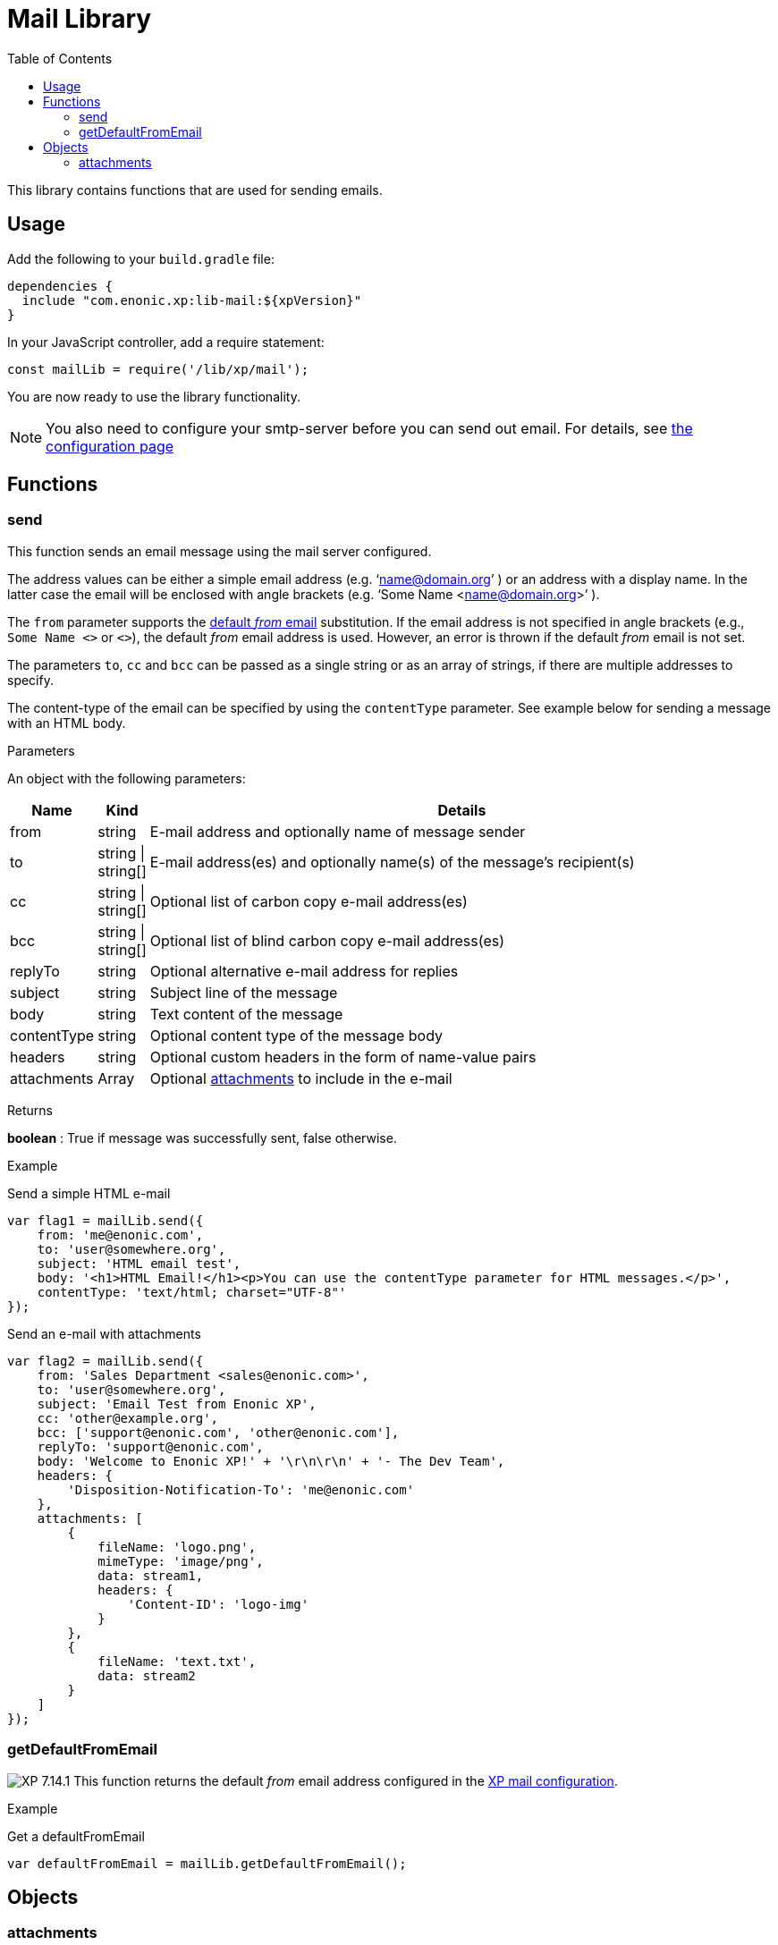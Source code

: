 = Mail Library
:toc: right
:imagesdir: ../images

This library contains functions that are used for sending emails.

== Usage

Add the following to your `build.gradle` file:

[source,groovy]
----
dependencies {
  include "com.enonic.xp:lib-mail:${xpVersion}"
}
----

In your JavaScript controller, add a require statement:

[source,js]
----
const mailLib = require('/lib/xp/mail');
----

You are now ready to use the library functionality.

====
[NOTE]
You also need to configure your smtp-server before you can send out email. For details, see <<../deployment/config#mail, the configuration page>>
====

== Functions

=== send

This function sends an email message using the mail server configured.

The address values can be either a simple email address (e.g. ‘name@domain.org’ ) or an address with a display name. In the latter case the
email will be enclosed with angle brackets (e.g. ‘Some Name <name@domain.org>’ ).

The `from` parameter supports the <<getDefaultFromEmail,default _from_ email>> substitution.
If the email address is not specified in angle brackets (e.g., `Some Name <>` or `<>`), the default _from_ email address is used.
However, an error is thrown if the default _from_ email is not set.

The parameters `to`, `cc` and `bcc` can be passed as a single string or as an array of strings, if there are multiple addresses to specify.

The content-type of the email can be specified by using the `contentType` parameter. See example below for sending a message with an HTML body.

[.lead]
Parameters

An object with the following parameters:

[%header,cols="1%,1%,98%a"]
[frame="none"]
[grid="none"]
|===
| Name | Kind | Details
| from | string | E-mail address and optionally name of message sender
| to | string \| string[] | E-mail address(es) and optionally name(s) of the message’s recipient(s)
| cc | string \| string[] | Optional list of carbon copy e-mail address(es)
| bcc | string \| string[] | Optional list of blind carbon copy e-mail address(es)
| replyTo | string | Optional alternative e-mail address for replies
| subject | string | Subject line of the message
| body | string | Text content of the message
| contentType | string | Optional content type of the message body
| headers | string | Optional custom headers in the form of name-value pairs
| attachments | Array | Optional <<attachments,attachments>> to include in the e-mail
|===

[.lead]
Returns

*boolean* : True if message was successfully sent, false otherwise.

[.lead]
Example

.Send a simple HTML e-mail
[source,js]
----
var flag1 = mailLib.send({
    from: 'me@enonic.com',
    to: 'user@somewhere.org',
    subject: 'HTML email test',
    body: '<h1>HTML Email!</h1><p>You can use the contentType parameter for HTML messages.</p>',
    contentType: 'text/html; charset="UTF-8"'
});
----

.Send an e-mail with attachments
[source,js]
----
var flag2 = mailLib.send({
    from: 'Sales Department <sales@enonic.com>',
    to: 'user@somewhere.org',
    subject: 'Email Test from Enonic XP',
    cc: 'other@example.org',
    bcc: ['support@enonic.com', 'other@enonic.com'],
    replyTo: 'support@enonic.com',
    body: 'Welcome to Enonic XP!' + '\r\n\r\n' + '- The Dev Team',
    headers: {
        'Disposition-Notification-To': 'me@enonic.com'
    },
    attachments: [
        {
            fileName: 'logo.png',
            mimeType: 'image/png',
            data: stream1,
            headers: {
                'Content-ID': 'logo-img'
            }
        },
        {
            fileName: 'text.txt',
            data: stream2
        }
    ]
});
----

=== getDefaultFromEmail
[[getDefaultFromEmail]]

image:xp-7141.svg[XP 7.14.1,opts=inline] This function returns the default _from_ email address configured in the <<../deployment/config#mail, XP mail configuration>>.

[.lead]
Example

.Get a defaultFromEmail
[source,js]
----
var defaultFromEmail = mailLib.getDefaultFromEmail();
----


== Objects

=== attachments
[[attachments]]

Array of attachments to include in an e-mail

[.lead]
Properties of each element in the array

[%header,cols="1%,1%,98%a"]
[frame="none"]
[grid="none"]
|===
| Name | Kind | Details
| fileName | string | Attachment file name
| data | * | Attachment stream
| mimeType | string | Optional specification of attachment content type.  If not specified, it will be inferred from the filename.
| headers | object | Optional attachment headers in the form of name-value pairs.
|===
